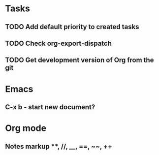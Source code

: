 * Tasks
** TODO Add default priority to created tasks
** TODO Check org-export-dispatch
** TODO Get development version of Org from the git

* Emacs
** C-x b - start new document?
* Org mode
** Notes markup **, //, __, ==, ~~, ++
** 
